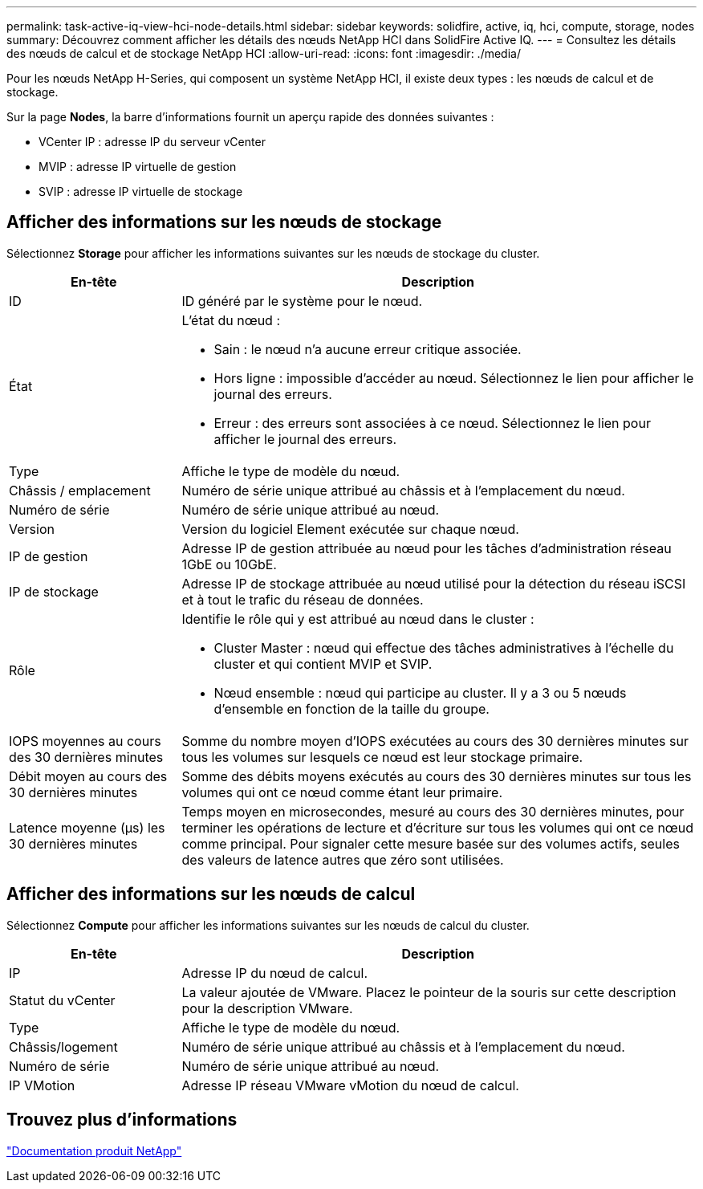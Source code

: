---
permalink: task-active-iq-view-hci-node-details.html 
sidebar: sidebar 
keywords: solidfire, active, iq, hci, compute, storage, nodes 
summary: Découvrez comment afficher les détails des nœuds NetApp HCI dans SolidFire Active IQ. 
---
= Consultez les détails des nœuds de calcul et de stockage NetApp HCI
:allow-uri-read: 
:icons: font
:imagesdir: ./media/


[role="lead"]
Pour les nœuds NetApp H-Series, qui composent un système NetApp HCI, il existe deux types : les nœuds de calcul et de stockage.

Sur la page *Nodes*, la barre d'informations fournit un aperçu rapide des données suivantes :

* VCenter IP : adresse IP du serveur vCenter
* MVIP : adresse IP virtuelle de gestion
* SVIP : adresse IP virtuelle de stockage




== Afficher des informations sur les nœuds de stockage

Sélectionnez *Storage* pour afficher les informations suivantes sur les nœuds de stockage du cluster.

[cols="25,75"]
|===
| En-tête | Description 


| ID | ID généré par le système pour le nœud. 


| État  a| 
L'état du nœud :

* Sain : le nœud n'a aucune erreur critique associée.
* Hors ligne : impossible d'accéder au nœud. Sélectionnez le lien pour afficher le journal des erreurs.
* Erreur : des erreurs sont associées à ce nœud. Sélectionnez le lien pour afficher le journal des erreurs.




| Type | Affiche le type de modèle du nœud. 


| Châssis / emplacement | Numéro de série unique attribué au châssis et à l'emplacement du nœud. 


| Numéro de série | Numéro de série unique attribué au nœud. 


| Version | Version du logiciel Element exécutée sur chaque nœud. 


| IP de gestion | Adresse IP de gestion attribuée au nœud pour les tâches d'administration réseau 1GbE ou 10GbE. 


| IP de stockage | Adresse IP de stockage attribuée au nœud utilisé pour la détection du réseau iSCSI et à tout le trafic du réseau de données. 


| Rôle  a| 
Identifie le rôle qui y est attribué au nœud dans le cluster :

* Cluster Master : nœud qui effectue des tâches administratives à l'échelle du cluster et qui contient MVIP et SVIP.
* Nœud ensemble : nœud qui participe au cluster. Il y a 3 ou 5 nœuds d'ensemble en fonction de la taille du groupe.




| IOPS moyennes au cours des 30 dernières minutes | Somme du nombre moyen d'IOPS exécutées au cours des 30 dernières minutes sur tous les volumes sur lesquels ce nœud est leur stockage primaire. 


| Débit moyen au cours des 30 dernières minutes | Somme des débits moyens exécutés au cours des 30 dernières minutes sur tous les volumes qui ont ce nœud comme étant leur primaire. 


| Latence moyenne (µs) les 30 dernières minutes | Temps moyen en microsecondes, mesuré au cours des 30 dernières minutes, pour terminer les opérations de lecture et d'écriture sur tous les volumes qui ont ce nœud comme principal. Pour signaler cette mesure basée sur des volumes actifs, seules des valeurs de latence autres que zéro sont utilisées. 
|===


== Afficher des informations sur les nœuds de calcul

Sélectionnez *Compute* pour afficher les informations suivantes sur les nœuds de calcul du cluster.

[cols="25,75"]
|===
| En-tête | Description 


| IP | Adresse IP du nœud de calcul. 


| Statut du vCenter | La valeur ajoutée de VMware. Placez le pointeur de la souris sur cette description pour la description VMware. 


| Type | Affiche le type de modèle du nœud. 


| Châssis/logement | Numéro de série unique attribué au châssis et à l'emplacement du nœud. 


| Numéro de série | Numéro de série unique attribué au nœud. 


| IP VMotion | Adresse IP réseau VMware vMotion du nœud de calcul. 
|===


== Trouvez plus d'informations

https://www.netapp.com/support-and-training/documentation/["Documentation produit NetApp"^]
